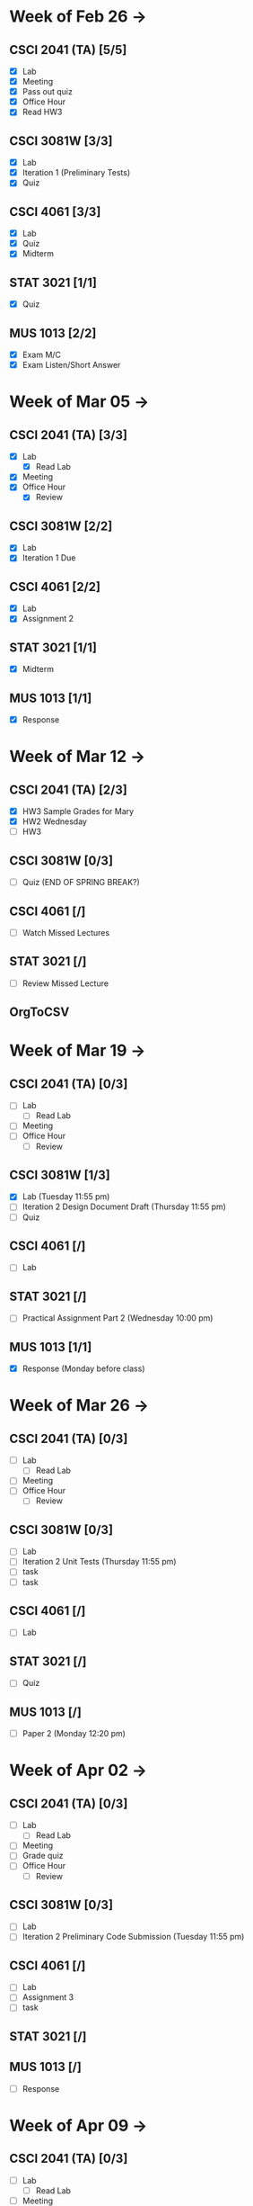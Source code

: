 * Week of Feb 26 ->
** CSCI 2041 (TA) [5/5]
   :LOGBOOK:
   CLOCK: [2018-03-02 Fri 14:11]--[2018-03-02 Fri 15:39] =>  1:28
   CLOCK: [2018-02-26 Mon 18:06]--[2018-02-26 Mon 18:26] =>  0:20
   CLOCK: [2018-02-26 Mon 14:49]--[2018-02-26 Mon 15:20] =>  0:31
   CLOCK: [2018-02-25 Sun 18:56]--[2018-02-25 Sun 19:57] =>  1:01
   :END:
   - [X] Lab
   - [X] Meeting
   - [X] Pass out quiz
   - [X] Office Hour
   - [X] Read HW3
** CSCI 3081W [3/3]
   :LOGBOOK:
   CLOCK: [2018-02-27 Tue 19:34]--[2018-02-27 Tue 21:27] =>  1:53
   CLOCK: [2018-02-26 Mon 17:37]--[2018-02-26 Mon 17:52] =>  0:15
   CLOCK: [2018-02-26 Mon 13:50]--[2018-02-26 Mon 14:43] =>  0:53
   CLOCK: [2018-02-26 Mon 00:41]--[2018-02-26 Mon 01:40] =>  0:59
   CLOCK: [2018-02-25 Sun 14:06]--[2018-02-25 Sun 15:15] =>  1:09 | Iter 1
   CLOCK: [2018-02-25 Sun 11:29]--[2018-02-25 Sun 12:21] =>  0:52 | Iter 1
   :END:
   - [X] Lab
   - [X] Iteration 1 (Preliminary Tests)
   - [X] Quiz
** CSCI 4061 [3/3]
   :LOGBOOK:
   CLOCK: [2018-03-01 Thu 10:00]--[2018-03-01 Thu 10:56] =>  0:56
   CLOCK: [2018-03-01 Thu 00:29]--[2018-03-01 Thu 00:37] =>  0:08
   CLOCK: [2018-02-28 Wed 23:49]--[2018-03-01 Thu 00:07] =>  0:18
   CLOCK: [2018-02-28 Wed 23:14]--[2018-02-28 Wed 23:41] =>  0:27
   CLOCK: [2018-02-28 Wed 16:28]--[2018-02-28 Wed 17:14] =>  0:46
   CLOCK: [2018-02-28 Wed 14:35]--[2018-02-28 Wed 15:58] =>  1:23
   :END:
   - [X] Lab
   - [X] Quiz
   - [X] Midterm
** STAT 3021 [1/1]
   :LOGBOOK:
   CLOCK: [2018-03-02 Fri 10:43]--[2018-03-02 Fri 10:46] =>  0:03
   CLOCK: [2018-03-01 Thu 21:02]--[2018-03-01 Thu 21:56] =>  0:54
   CLOCK: [2018-03-01 Thu 19:38]--[2018-03-01 Thu 19:58] =>  0:20
   CLOCK: [2018-03-01 Thu 17:20]--[2018-03-01 Thu 19:27] =>  2:07
   CLOCK: [2018-03-01 Thu 12:46]--[2018-03-01 Thu 13:08] =>  0:22
   CLOCK: [2018-02-28 Wed 10:11]--[2018-02-28 Wed 11:00] =>  0:49
   CLOCK: [2018-02-28 Wed 07:22]--[2018-02-28 Wed 07:56] =>  0:34
   CLOCK: [2018-02-27 Tue 18:22]--[2018-02-27 Tue 19:13] =>  0:51
   CLOCK: [2018-02-27 Tue 16:02]--[2018-02-27 Tue 16:29] =>  0:27
   CLOCK: [2018-02-27 Tue 12:53]--[2018-02-27 Tue 14:00] =>  1:07
   CLOCK: [2018-02-27 Tue 10:11]--[2018-02-27 Tue 10:26] =>  0:15
   CLOCK: [2018-02-25 Sun 22:12]--[2018-02-25 Sun 22:52] =>  0:40
   CLOCK: [2018-02-25 Sun 18:04]--[2018-02-25 Sun 18:53] =>  0:49
   CLOCK: [2018-02-25 Sun 16:19]--[2018-02-25 Sun 16:58] =>  0:39
   :END:
   - [X] Quiz
** MUS  1013 [2/2]
   :LOGBOOK:
   CLOCK: [2018-03-02 Fri 12:43]--[2018-03-02 Fri 14:11] =>  1:28
   CLOCK: [2018-03-02 Fri 10:46]--[2018-03-02 Fri 10:55] =>  0:09
   CLOCK: [2018-03-02 Fri 09:54]--[2018-03-02 Fri 10:41] =>  0:47
   CLOCK: [2018-02-28 Wed 08:12]--[2018-02-28 Wed 08:22] =>  0:10
   CLOCK: [2018-02-27 Tue 10:49]--[2018-02-27 Tue 11:00] =>  0:11
   CLOCK: [2018-02-26 Mon 10:57]--[2018-02-26 Mon 11:46] =>  0:49
   :END:
   - [X] Exam M/C
   - [X] Exam Listen/Short Answer
* Week of Mar 05 ->
** CSCI 2041 (TA) [3/3]
  :LOGBOOK:
  CLOCK: [2018-03-09 Fri 15:29]--[2018-03-09 Fri 15:50] =>  0:21
  CLOCK: [2018-03-09 Fri 12:13]--[2018-03-09 Fri 14:43] =>  2:30
  CLOCK: [2018-03-05 Mon 23:27]--[2018-03-06 Tue 00:08] =>  0:41
  CLOCK: [2018-03-05 Mon 22:18]--[2018-03-05 Mon 23:09] =>  0:51
  :END:
  - [X] Lab
    - [X] Read Lab
  - [X] Meeting
  - [X] Office Hour
    - [X] Review
** CSCI 3081W [2/2]
   :LOGBOOK:
   CLOCK: [2018-03-06 Tue 21:46]--[2018-03-06 Tue 21:54] =>  0:08
   CLOCK: [2018-03-06 Tue 19:23]--[2018-03-06 Tue 20:26] =>  1:03
   CLOCK: [2018-03-06 Tue 13:15]--[2018-03-06 Tue 14:11] =>  0:56
   CLOCK: [2018-03-06 Tue 11:28]--[2018-03-06 Tue 12:32] =>  1:04
   CLOCK: [2018-03-05 Mon 20:48]--[2018-03-05 Mon 21:41] =>  0:53
   CLOCK: [2018-03-05 Mon 19:10]--[2018-03-05 Mon 20:10] =>  1:00
   CLOCK: [2018-03-05 Mon 14:23]--[2018-03-05 Mon 15:31] =>  1:08
   CLOCK: [2018-03-05 Mon 12:18]--[2018-03-05 Mon 13:01] =>  0:43
   CLOCK: [2018-03-05 Mon 10:49]--[2018-03-05 Mon 11:30] =>  0:41
   CLOCK: [2018-03-04 Sun 22:40]--[2018-03-04 Sun 23:20] =>  0:40
   CLOCK: [2018-03-04 Sun 19:16]--[2018-03-04 Sun 19:40] =>  0:24
   CLOCK: [2018-03-04 Sun 13:41]--[2018-03-04 Sun 14:22] =>  0:41
   CLOCK: [2018-03-04 Sun 13:09]--[2018-03-04 Sun 13:26] =>  0:17
   CLOCK: [2018-03-04 Sun 11:02]--[2018-03-04 Sun 11:53] =>  0:51
   CLOCK: [2018-03-03 Sat 18:21]--[2018-03-03 Sat 18:37] =>  0:16
   CLOCK: [2018-03-03 Sat 16:51]--[2018-03-03 Sat 18:04] =>  1:13
   CLOCK: [2018-03-03 Sat 13:48]--[2018-03-03 Sat 14:04] =>  0:16
   CLOCK: [2018-03-03 Sat 13:04]--[2018-03-03 Sat 13:24] =>  0:20
   CLOCK: [2018-03-03 Sat 10:58]--[2018-03-03 Sat 11:55] =>  0:57
   CLOCK: [2018-03-03 Sat 10:32]--[2018-03-03 Sat 10:47] =>  0:15
   :END:
   - [X] Lab
   - [X] Iteration 1 Due
** CSCI 4061 [2/2]
   :LOGBOOK:
   CLOCK: [2018-03-09 Fri 19:44]--[2018-03-09 Fri 20:12] =>  0:28
   CLOCK: [2018-03-08 Thu 20:32]--[2018-03-08 Thu 21:18] =>  0:46
   CLOCK: [2018-03-08 Thu 19:08]--[2018-03-08 Thu 19:40] =>  0:32
   CLOCK: [2018-03-08 Thu 12:30]--[2018-03-08 Thu 16:03] =>  3:33
   CLOCK: [2018-03-07 Wed 19:30]--[2018-03-08 Thu 02:16] =>  6:46
   CLOCK: [2018-03-04 Sun 16:34]--[2018-03-04 Sun 17:53] =>  1:19
   CLOCK: [2018-03-04 Sun 15:33]--[2018-03-04 Sun 16:07] =>  0:34
   :END:
   - [X] Lab
   - [X] Assignment 2
** STAT 3021 [1/1]
   :LOGBOOK:
<<<<<<< HEAD
   CLOCK: [2018-03-06 Tue 22:06]--[2018-03-06 Tue 23:10] =>  1:04
=======
   CLOCK: [2018-03-07 Wed 16:23]--[2018-03-07 Wed 17:32] =>  1:09
   CLOCK: [2018-03-07 Wed 13:48]--[2018-03-07 Wed 15:42] =>  1:54
   CLOCK: [2018-03-07 Wed 10:37]--[2018-03-07 Wed 10:57] =>  0:20
>>>>>>> 9ee25d496b41453503233d89c320cd27cc5361f0
   CLOCK: [2018-03-03 Sat 15:04]--[2018-03-03 Sat 15:34] =>  0:30
   :END:
   - [X] Midterm
** MUS  1013 [1/1]
   :LOGBOOK:
   CLOCK: [2018-03-03 Sat 14:29]--[2018-03-03 Sat 15:02] =>  0:33
   :END:
   - [X] Response
* Week of Mar 12 ->
** CSCI 2041 (TA) [2/3]
   :LOGBOOK:
   CLOCK: [2018-03-17 Sat 13:03]--[2018-03-17 Sat 13:34] =>  0:31
   CLOCK: [2018-03-16 Fri 16:07]--[2018-03-16 Fri 18:55] =>  2:48
   CLOCK: [2018-03-15 Thu 13:07]--[2018-03-15 Thu 15:11] =>  2:04
   CLOCK: [2018-03-14 Wed 23:23]--[2018-03-14 Wed 23:49] =>  0:26
   CLOCK: [2018-03-14 Wed 18:01]--[2018-03-14 Wed 18:36] =>  0:35
   CLOCK: [2018-03-14 Wed 16:00]--[2018-03-14 Wed 17:46] =>  1:46
   CLOCK: [2018-03-14 Wed 14:01]--[2018-03-14 Wed 15:13] =>  1:12
   CLOCK: [2018-03-13 Tue 16:30]--[2018-03-13 Tue 17:48] =>  1:18
   CLOCK: [2018-03-13 Tue 15:58]--[2018-03-13 Tue 16:12] =>  0:14
   CLOCK: [2018-03-13 Tue 13:50]--[2018-03-13 Tue 15:38] =>  1:48
   CLOCK: [2018-03-10 Sat 20:31]--[2018-03-10 Sat 22:59] =>  2:28
   CLOCK: [2018-03-10 Sat 17:52]--[2018-03-10 Sat 18:38] =>  0:46
   CLOCK: [2018-03-10 Sat 15:53]--[2018-03-10 Sat 17:48] =>  1:55
   :END:
   - [X] HW3 Sample Grades for Mary
   - [X] HW2 Wednesday
   - [ ] HW3
** CSCI 3081W [0/3]
   - [ ] Quiz (END OF SPRING BREAK?)
** CSCI 4061 [/]
   - [ ] Watch Missed Lectures
** STAT 3021 [/]
   - [ ] Review Missed Lecture
** OrgToCSV
   :LOGBOOK:
   CLOCK: [2018-03-15 Thu 00:30]--[2018-03-15 Thu 00:54] =>  0:24
   CLOCK: [2018-03-11 Sun 18:50]--[2018-03-11 Sun 20:24] =>  1:34
   :END:
* Week of Mar 19 ->
** CSCI 2041 (TA) [0/3]
   - [ ] Lab
     - [ ] Read Lab
   - [ ] Meeting
   - [ ] Office Hour
     - [ ] Review
** CSCI 3081W [1/3]
   :LOGBOOK:
   CLOCK: [2018-03-12 Mon 15:38]--[2018-03-12 Mon 17:20] =>  1:42
   :END:
   - [X] Lab (Tuesday 11:55 pm)
   - [ ] Iteration 2 Design Document Draft (Thursday 11:55 pm)
   - [ ] Quiz
** CSCI 4061 [/]
   - [ ] Lab
** STAT 3021 [/]
   :LOGBOOK:
   CLOCK: [2018-03-15 Thu 16:05]--[2018-03-15 Thu 16:46] =>  0:41
   :END:
   - [ ] Practical Assignment Part 2 (Wednesday 10:00 pm)
** MUS  1013 [1/1]
   :LOGBOOK:
   CLOCK: [2018-03-12 Mon 14:32]--[2018-03-12 Mon 15:11] =>  0:39
   :END:
   - [X] Response (Monday before class)
* Week of Mar 26 ->
** CSCI 2041 (TA) [0/3]
   - [ ] Lab
     - [ ] Read Lab
   - [ ] Meeting
   - [ ] Office Hour
     - [ ] Review
** CSCI 3081W [0/3]
   - [ ] Lab
   - [ ] Iteration 2 Unit Tests (Thursday 11:55 pm)
   - [ ] task
   - [ ] task
** CSCI 4061 [/]
   - [ ] Lab
** STAT 3021 [/]
   - [ ] Quiz
** MUS  1013 [/]
   - [ ] Paper 2 (Monday 12:20 pm)
* Week of Apr 02 ->
** CSCI 2041 (TA) [0/3]
   - [ ] Lab
     - [ ] Read Lab
   - [ ] Meeting
   - [ ] Grade quiz
   - [ ] Office Hour
     - [ ] Review
** CSCI 3081W [0/3]
   - [ ] Lab
   - [ ] Iteration 2 Preliminary Code Submission (Tuesday 11:55 pm)
** CSCI 4061 [/]
   - [ ] Lab
   - [ ] Assignment 3
   - [ ] task
** STAT 3021 [/]
** MUS  1013 [/]
   - [ ] Response
* Week of Apr 09 ->
** CSCI 2041 (TA) [0/3]
   - [ ] Lab
     - [ ] Read Lab
   - [ ] Meeting
   - [ ] Pass out quiz
   - [ ] Office Hour
     - [ ] Review
** CSCI 3081W [0/3]
   - [ ] Lab
   - [ ] Iteration 2 Documentation and Code Implementation (Tuesday 11:55 pm)
   - [ ] task
   - [ ] task
** CSCI 4061 [/]
   - [ ] task
   - [ ] task
   - [ ] task
** STAT 3021 [/]
   - [ ] task
   - [ ] task
   - [ ] task
** MUS  1013 [/]
   - [ ] task
   - [ ] task
   - [ ] task
* Week of Apr 16 ->
** CSCI 2041 (TA) [0/3]
   - [ ] Lab
     - [ ] Read Lab
   - [ ] Meeting
   - [ ] Pass out quiz
   - [ ] Office Hour
     - [ ] Review
** CSCI 3081W [0/3]
   - [ ] Lab
   - [ ] task
   - [ ] task
** CSCI 4061 [/]
   - [ ] task
   - [ ] task
   - [ ] task
** STAT 3021 [/]
   - [ ] task
   - [ ] task
   - [ ] task
** MUS  1013 [/]
   - [ ] task
   - [ ] task
   - [ ] task
* Week of Apr 23 ->
** CSCI 2041 (TA) [0/3]
   - [ ] Lab
     - [ ] Read Lab
   - [ ] Meeting
   - [ ] Pass out quiz
   - [ ] Office Hour
     - [ ] Review
** CSCI 3081W [0/3]
   - [ ] Lab
   - [ ] task
   - [ ] task
** CSCI 4061 [/]
   - [ ] task
   - [ ] task
   - [ ] task
** STAT 3021 [/]
   - [ ] task
   - [ ] task
   - [ ] task
** MUS  1013 [/]
   - [ ] task
   - [ ] task
   - [ ] task
* Week of Apr 30 ->
** CSCI 2041 (TA) [0/3]
   - [ ] Lab
     - [ ] Read Lab
   - [ ] Meeting
   - [ ] Pass out quiz
   - [ ] Office Hour
     - [ ] Review
** CSCI 3081W [0/3]
   - [ ] Lab
   - [ ] task
   - [ ] task
** CSCI 4061 [/]
   - [ ] task
   - [ ] task
   - [ ] task
** STAT 3021 [/]
   - [ ] task
   - [ ] task
   - [ ] task
** MUS  1013 [/]
   - [ ] task
   - [ ] task
   - [ ] task
* Week of May 07 ->
** CSCI 2041 (TA) [0/3]
   - [ ] Lab
     - [ ] Read Lab
   - [ ] Meeting
   - [ ] Pass out quiz
   - [ ] Office Hour
     - [ ] Review
** CSCI 3081W [0/3]
   - [ ] Lab
   - [ ] task
   - [ ] task
** CSCI 4061 [/]
   - [ ] task
   - [ ] task
   - [ ] task
** STAT 3021 [/]
   - [ ] task
   - [ ] task
   - [ ] task
** MUS  1013 [/]
   - [ ] task
   - [ ] task
   - [ ] task
* Week of May 14 ->
** CSCI 2041 (TA) [0/3]
   - [ ] Lab
     - [ ] Read Lab
   - [ ] Meeting
   - [ ] Pass out quiz
   - [ ] Office Hour
     - [ ] Review
** CSCI 3081W [0/3]
   - [ ] Lab
   - [ ] task
   - [ ] task
** CSCI 4061 [/]
   - [ ] task
   - [ ] task
   - [ ] task
** STAT 3021 [/]
   - [ ] task
   - [ ] task
   - [ ] task
** MUS  1013 [/]
   - [ ] task
   - [ ] task
   - [ ] task
 



